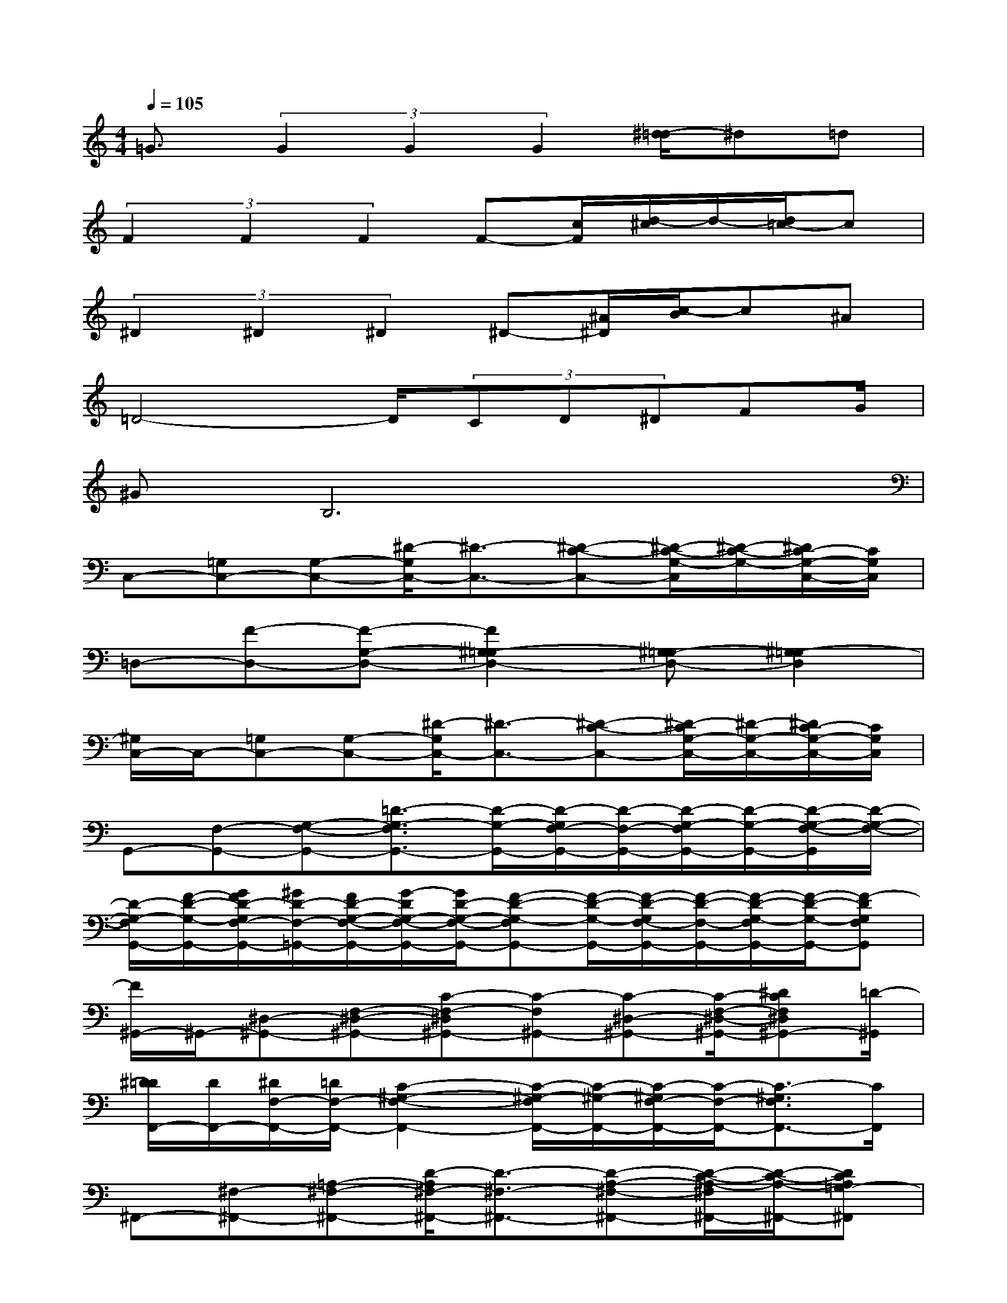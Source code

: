 X:1
T:
M:4/4
L:1/8
Q:1/4=105
K:C%0sharps
V:1
=G3/2(3G2G2G2[^d/2-=d/2]^d=d|
(3F2F2F2F-[c/2F/2][d/2-^c/2]d/2-[d/2=c/2-]c|
(3^D2^D2^D2^D-[^A/2^D/2][c/2-B/2]c^A|
=D4-D/2(3CD^DFG/2|
^GB,6x|
C,-[=G,C,-][G,-C,-][^D/2-G,/2C,/2-][^D3/2-C,3/2-][^D-C-C,-][^D/2-C/2-G,/2-C,/2][^D/2-C/2-G,/2-][^D/2C/2-G,/2-C,/2-][C/2G,/2C,/2]|
=D,-[F-D,-][F-G,-D,-][F2^G,2-=G,2D,2-][^G,=G,-D,-][^G,2-=G,2D,2]|
[^G,/2C,/2-]C,/2-[=G,C,-][G,-C,-][^D/2-G,/2C,/2-][^D3/2-C,3/2-][^D-C-C,-][^D/2-C/2G,/2-C,/2-][^D/2-G,/2-C,/2-][^D/2C/2-G,/2-C,/2-][C/2G,/2C,/2]|
G,,-[F,-G,,-][G,-F,-G,,-][=D3/2-G,3/2-F,3/2G,,3/2-][D/2-G,/2-G,,/2-][D/2-G,/2F,/2-G,,/2-][D/2-F,/2-G,,/2-][D/2-G,/2-F,/2G,,/2-][D/2-G,/2-G,,/2-][D/2-G,/2-F,/2-G,,/2][D/2-G,/2-F,/2-]|
[D/2-G,/2-F,/2G,,/2-][F/2-D/2-G,/2-G,,/2-][G/2F/2D/2-G,/2F,/2-G,,/2-][^G/2D/2-F,/2-=G,,/2-][F/2D/2-G,/2-F,/2-G,,/2-][G/2-D/2G,/2-F,/2-G,,/2-][G/2D/2-G,/2-F,/2-G,,/2-][F-D-G,-F,G,,-][F/2-D/2-G,/2-G,,/2-][F/2-D/2-G,/2F,/2-G,,/2-][F/2-D/2-F,/2-G,,/2-][F/2-D/2-G,/2-F,/2G,,/2-][F/2-D/2-G,/2-G,,/2-][F-DG,F,G,,]|
[F/2^G,,/2-]^G,,/2-[^D,-^G,,-][F,-^D,-^G,,-][C-F,-^D,^G,,-][C-F,^G,,-][C-^D,-^G,,-][C/2-F,/2-^D,/2-^G,,/2-][^DCF,^D,^G,,-][=D/2-^G,,/2]|
[^D/2=D/2F,,/2-][D/2F,,/2-][^D/2F,/2-F,,/2-][=D/2F,/2-F,,/2-][C2-^G,2-F,2-F,,2-][C/2-^G,/2-F,/2F,,/2-][C/2-^G,/2-F,,/2-][C/2-^G,/2F,/2-F,,/2-][C/2-F,/2-F,,/2-][C3/2-^G,3/2F,3/2F,,3/2-][C/2F,,/2]|
^F,,-[^F,-^F,,-][=A,-^F,-^F,,-][D/2-A,/2^F,/2-^F,,/2-][D3/2-^F,3/2-^F,,3/2-][D-A,-^F,-^F,,-][D/2-C/2-A,/2-^F,/2^F,,/2-][D/2-C/2-A,/2-^F,,/2-][DCA,=G,-^F,,]|
[B,/2-G,/2]B,/2-[B,D,-][G,-D,-][B,G,D,-][C/2-D,/2]C/2-[C-A,,-][C/2G,/2-A,,/2-][G,/2A,,/2-][CA,,-]|
[^C-A,,][^C^A,,-][G,-^A,,-][^C-G,^A,,][^C/2B,,/2-][D3-B,,3-][D/2-B,,/2-]|
[D/2=C,/2-B,,/2]C,/2-[G,2-C,2-][^D3/2-G,3/2C,3/2-][^D/2-C,/2-][^D-G,-C,-][^D2C2G,2C,2]